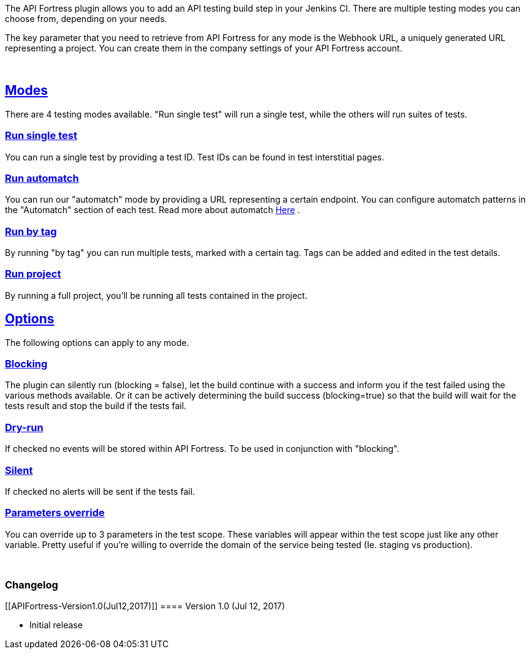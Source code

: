 The API Fortress plugin allows you to add an API testing build step in
your Jenkins CI. There are multiple testing modes you can choose from,
depending on your needs.

The key parameter that you need to retrieve from API Fortress for any
mode is the Webhook URL, a uniquely generated URL representing a
project. You can create them in the company settings of your API
Fortress account.

 

[[APIFortress-Modes]]
== https://github.com/jenkinsci/apifortress-plugin/#modes[Modes]

There are 4 testing modes available. "Run single test" will run a single
test, while the others will run suites of tests.

[[APIFortress-Runsingletest]]
=== https://github.com/jenkinsci/apifortress-plugin/#run-single-test[Run single test]

You can run a single test by providing a test ID. Test IDs can be found
in test interstitial pages.

[[APIFortress-Runautomatch]]
=== https://github.com/jenkinsci/apifortress-plugin/#run-automatch[Run automatch]

You can run our "automatch" mode by providing a URL representing a
certain endpoint. You can configure automatch patterns in the
"Automatch" section of each test. Read more about automatch
http://apifortress.com/doc/automatch/[Here] .

[[APIFortress-Runbytag]]
=== https://github.com/jenkinsci/apifortress-plugin/#run-by-tag[Run by tag]

By running "by tag" you can run multiple tests, marked with a certain
tag. Tags can be added and edited in the test details.

[[APIFortress-Runproject]]
=== https://github.com/jenkinsci/apifortress-plugin/#run-project[Run project]

By running a full project, you'll be running all tests contained in the
project.

[[APIFortress-Options]]
== https://github.com/jenkinsci/apifortress-plugin/#options[Options]

The following options can apply to any mode.

[[APIFortress-Blocking]]
=== https://github.com/jenkinsci/apifortress-plugin/#blocking[Blocking]

The plugin can silently run (blocking = false), let the build continue
with a success and inform you if the test failed using the various
methods available. Or it can be actively determining the build success
(blocking=true) so that the build will wait for the tests result and
stop the build if the tests fail.

[[APIFortress-Dry-run]]
=== https://github.com/jenkinsci/apifortress-plugin/#dry-run[Dry-run]

If checked no events will be stored within API Fortress. To be used in
conjunction with "blocking".

[[APIFortress-Silent]]
=== https://github.com/jenkinsci/apifortress-plugin/#silent[Silent]

If checked no alerts will be sent if the tests fail.

[[APIFortress-Parametersoverride]]
=== https://github.com/jenkinsci/apifortress-plugin/#parameters-override[Parameters override]

You can override up to 3 parameters in the test scope. These variables
will appear within the test scope just like any other variable. Pretty
useful if you're willing to override the domain of the service being
tested (Ie. staging vs production).

 

[[APIFortress-Changelog]]
=== Changelog

[[APIFortress-Version1.0(Jul12,2017)]]
==== Version 1.0 (Jul 12, 2017)

* Initial release
